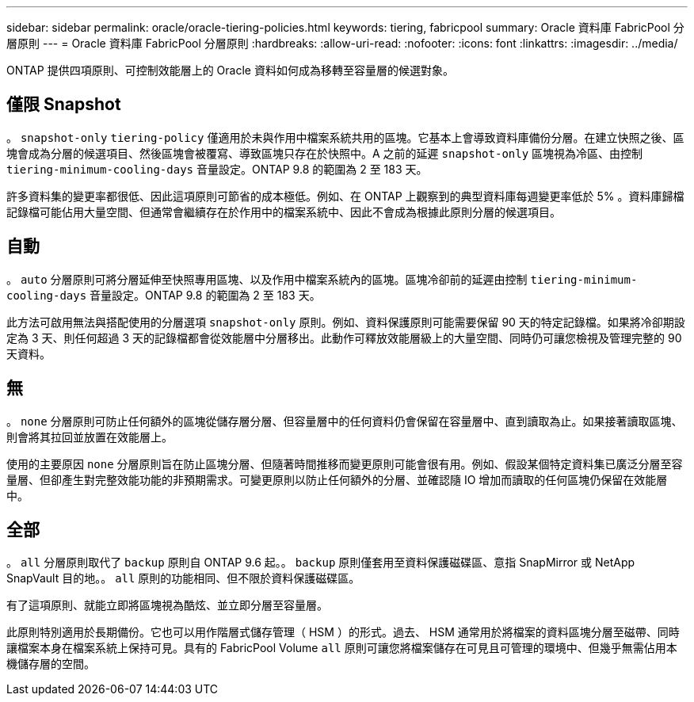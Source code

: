 ---
sidebar: sidebar 
permalink: oracle/oracle-tiering-policies.html 
keywords: tiering, fabricpool 
summary: Oracle 資料庫 FabricPool 分層原則 
---
= Oracle 資料庫 FabricPool 分層原則
:hardbreaks:
:allow-uri-read: 
:nofooter: 
:icons: font
:linkattrs: 
:imagesdir: ../media/


[role="lead"]
ONTAP 提供四項原則、可控制效能層上的 Oracle 資料如何成為移轉至容量層的候選對象。



== 僅限 Snapshot

。 `snapshot-only` `tiering-policy` 僅適用於未與作用中檔案系統共用的區塊。它基本上會導致資料庫備份分層。在建立快照之後、區塊會成為分層的候選項目、然後區塊會被覆寫、導致區塊只存在於快照中。A 之前的延遲 `snapshot-only` 區塊視為冷區、由控制 `tiering-minimum-cooling-days` 音量設定。ONTAP 9.8 的範圍為 2 至 183 天。

許多資料集的變更率都很低、因此這項原則可節省的成本極低。例如、在 ONTAP 上觀察到的典型資料庫每週變更率低於 5% 。資料庫歸檔記錄檔可能佔用大量空間、但通常會繼續存在於作用中的檔案系統中、因此不會成為根據此原則分層的候選項目。



== 自動

。 `auto` 分層原則可將分層延伸至快照專用區塊、以及作用中檔案系統內的區塊。區塊冷卻前的延遲由控制 `tiering-minimum-cooling-days` 音量設定。ONTAP 9.8 的範圍為 2 至 183 天。

此方法可啟用無法與搭配使用的分層選項 `snapshot-only` 原則。例如、資料保護原則可能需要保留 90 天的特定記錄檔。如果將冷卻期設定為 3 天、則任何超過 3 天的記錄檔都會從效能層中分層移出。此動作可釋放效能層級上的大量空間、同時仍可讓您檢視及管理完整的 90 天資料。



== 無

。 `none` 分層原則可防止任何額外的區塊從儲存層分層、但容量層中的任何資料仍會保留在容量層中、直到讀取為止。如果接著讀取區塊、則會將其拉回並放置在效能層上。

使用的主要原因 `none` 分層原則旨在防止區塊分層、但隨著時間推移而變更原則可能會很有用。例如、假設某個特定資料集已廣泛分層至容量層、但卻產生對完整效能功能的非預期需求。可變更原則以防止任何額外的分層、並確認隨 IO 增加而讀取的任何區塊仍保留在效能層中。



== 全部

。 `all` 分層原則取代了 `backup` 原則自 ONTAP 9.6 起。。 `backup` 原則僅套用至資料保護磁碟區、意指 SnapMirror 或 NetApp SnapVault 目的地。。 `all` 原則的功能相同、但不限於資料保護磁碟區。

有了這項原則、就能立即將區塊視為酷炫、並立即分層至容量層。

此原則特別適用於長期備份。它也可以用作階層式儲存管理（ HSM ）的形式。過去、 HSM 通常用於將檔案的資料區塊分層至磁帶、同時讓檔案本身在檔案系統上保持可見。具有的 FabricPool Volume `all` 原則可讓您將檔案儲存在可見且可管理的環境中、但幾乎無需佔用本機儲存層的空間。
